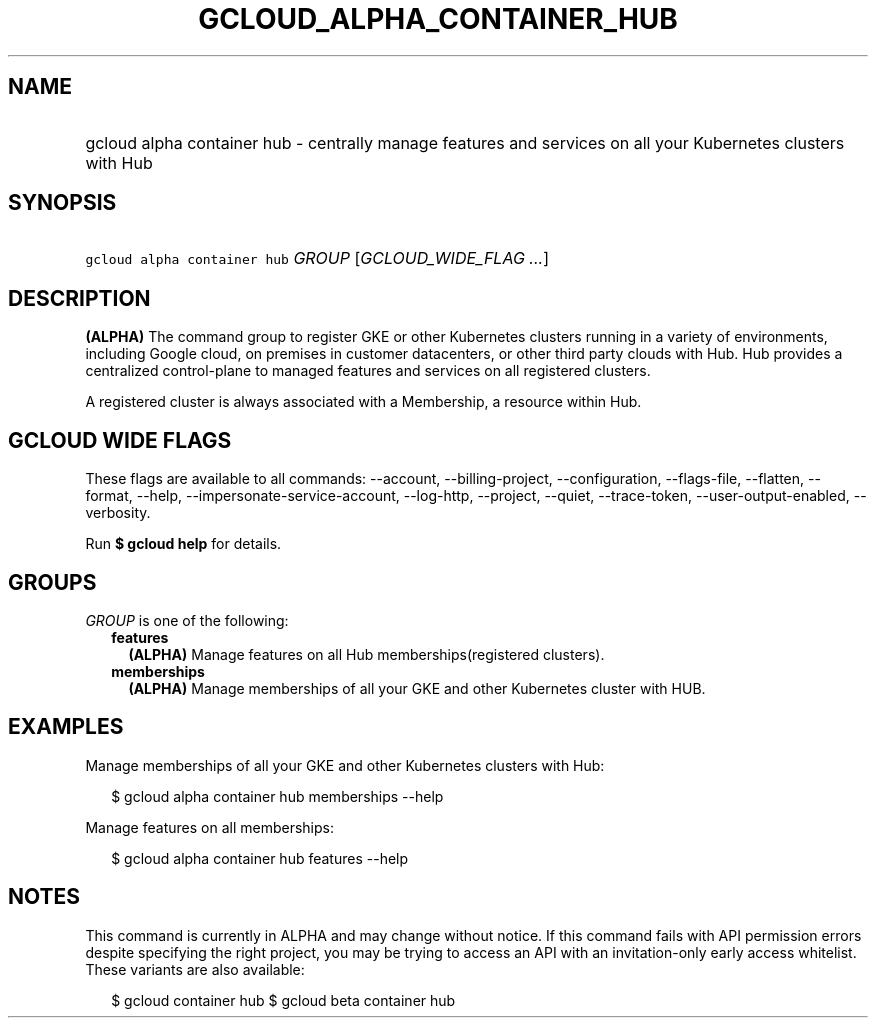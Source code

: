 
.TH "GCLOUD_ALPHA_CONTAINER_HUB" 1



.SH "NAME"
.HP
gcloud alpha container hub \- centrally manage features and services on all your Kubernetes clusters with Hub



.SH "SYNOPSIS"
.HP
\f5gcloud alpha container hub\fR \fIGROUP\fR [\fIGCLOUD_WIDE_FLAG\ ...\fR]



.SH "DESCRIPTION"

\fB(ALPHA)\fR The command group to register GKE or other Kubernetes clusters
running in a variety of environments, including Google cloud, on premises in
customer datacenters, or other third party clouds with Hub. Hub provides a
centralized control\-plane to managed features and services on all registered
clusters.

A registered cluster is always associated with a Membership, a resource within
Hub.



.SH "GCLOUD WIDE FLAGS"

These flags are available to all commands: \-\-account, \-\-billing\-project,
\-\-configuration, \-\-flags\-file, \-\-flatten, \-\-format, \-\-help,
\-\-impersonate\-service\-account, \-\-log\-http, \-\-project, \-\-quiet,
\-\-trace\-token, \-\-user\-output\-enabled, \-\-verbosity.

Run \fB$ gcloud help\fR for details.



.SH "GROUPS"

\f5\fIGROUP\fR\fR is one of the following:

.RS 2m
.TP 2m
\fBfeatures\fR
\fB(ALPHA)\fR Manage features on all Hub memberships(registered clusters).

.TP 2m
\fBmemberships\fR
\fB(ALPHA)\fR Manage memberships of all your GKE and other Kubernetes cluster
with HUB.


.RE
.sp

.SH "EXAMPLES"

Manage memberships of all your GKE and other Kubernetes clusters with Hub:

.RS 2m
$ gcloud alpha container hub memberships \-\-help
.RE

Manage features on all memberships:

.RS 2m
$ gcloud alpha container hub features \-\-help
.RE



.SH "NOTES"

This command is currently in ALPHA and may change without notice. If this
command fails with API permission errors despite specifying the right project,
you may be trying to access an API with an invitation\-only early access
whitelist. These variants are also available:

.RS 2m
$ gcloud container hub
$ gcloud beta container hub
.RE

